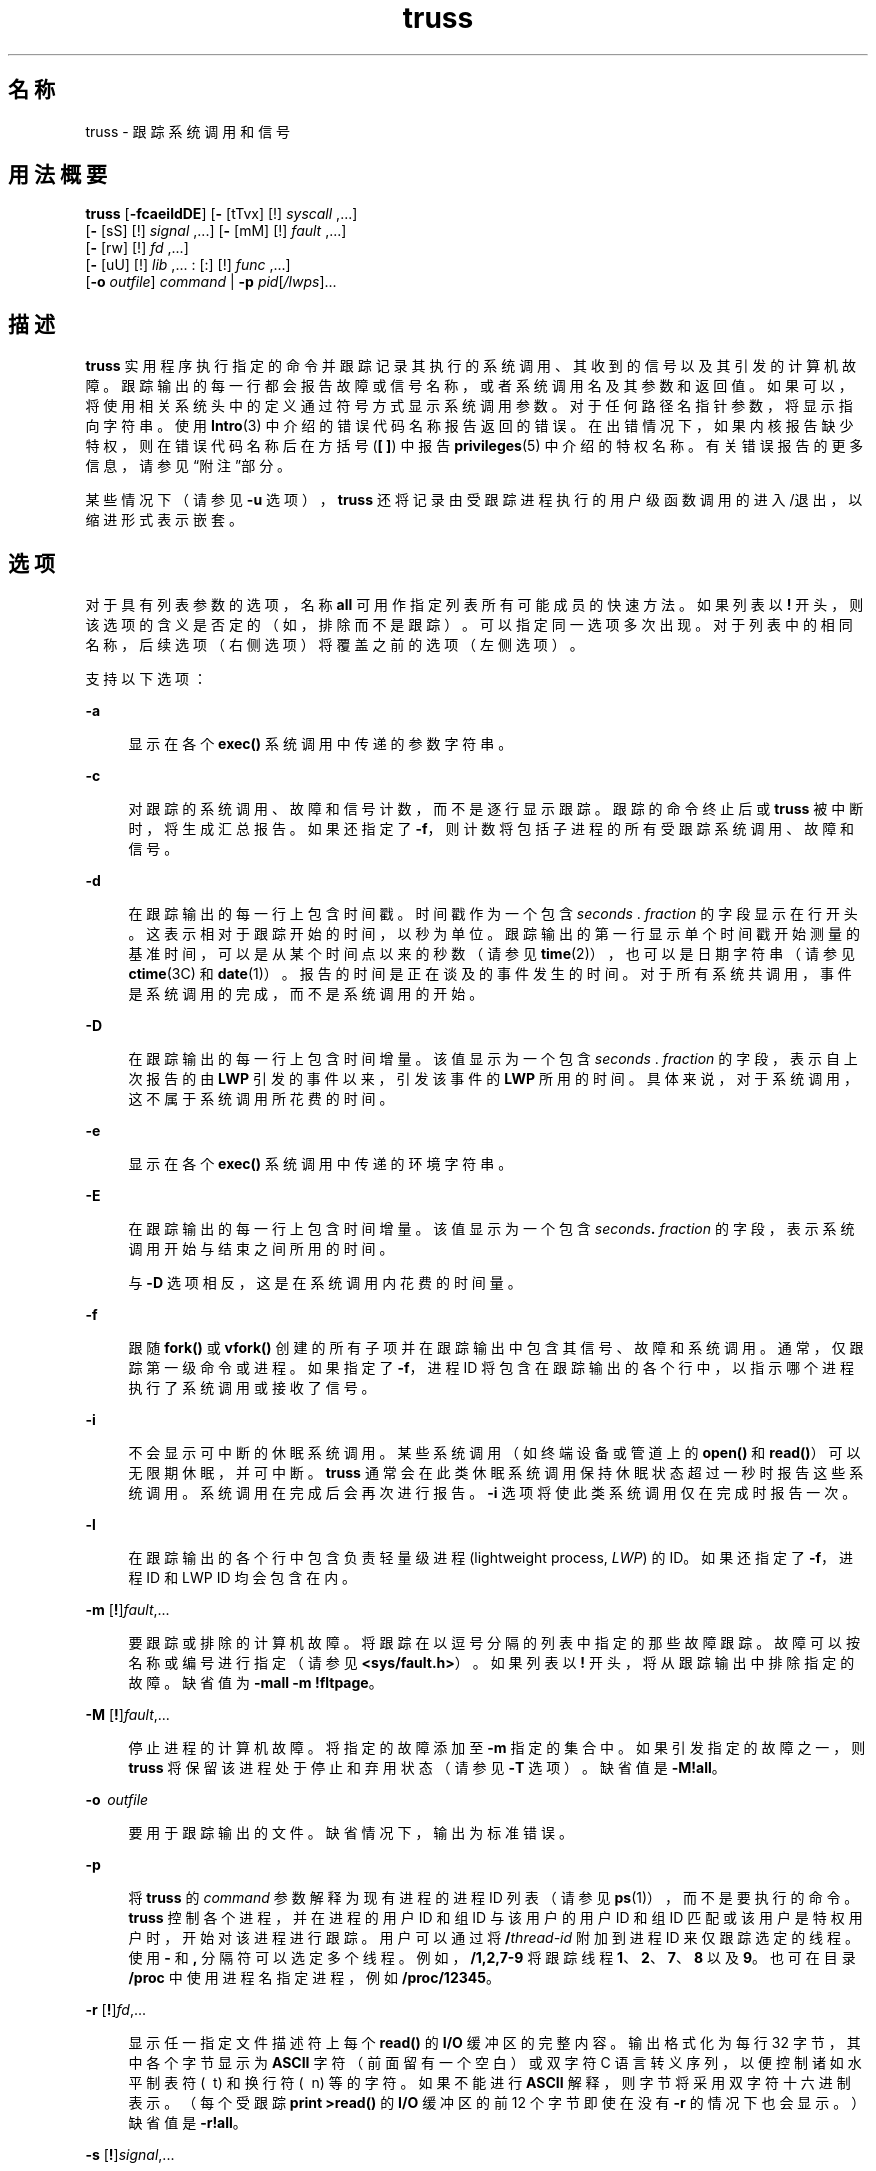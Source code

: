 '\" te
.\" Copyright 1989 AT&T
.\" Copyright (c) 2004, 2013, Oracle and/or its affiliates.All rights reserved. 
.TH truss 1 "2012 年 6 月 13 日" "SunOS 5.11" "用户命令"
.SH 名称
truss \- 跟踪系统调用和信号
.SH 用法概要
.LP
.nf
\fBtruss\fR [\fB-fcaeildDE\fR] [\fB-\fR [tTvx] [!] \fIsyscall\fR ,...] 
     [\fB-\fR [sS] [!] \fIsignal\fR ,...] [\fB-\fR [mM] [!] \fIfault\fR ,...] 
     [\fB-\fR [rw] [!] \fIfd\fR ,...] 
     [\fB-\fR [uU] [!] \fIlib\fR ,... : [:] [!] \fIfunc\fR ,...] 
     [\fB-o\fR \fIoutfile\fR] \fIcommand\fR | \fB-p\fR \fIpid\fR[\fI/lwps\fR]...
.fi

.SH 描述
.sp
.LP
\fBtruss\fR 实用程序执行指定的命令并跟踪记录其执行的系统调用、其收到的信号以及其引发的计算机故障。跟踪输出的每一行都会报告故障或信号名称，或者系统调用名及其参数和返回值。如果可以，将使用相关系统头中的定义通过符号方式显示系统调用参数。对于任何路径名指针参数，将显示指向字符串。使用 \fBIntro\fR(3) 中介绍的错误代码名称报告返回的错误。在出错情况下，如果内核报告缺少特权，则在错误代码名称后在方括号 (\fB[ ]\fR) 中报告\fBprivileges\fR(5) 中介绍的特权名称。有关错误报告的更多信息，请参见\fB\fR“附注”部分。
.sp
.LP
某些情况下（请参见 \fB-u\fR 选项），\fBtruss\fR 还将记录由受跟踪进程执行的用户级函数调用的进入/退出，以缩进形式表示嵌套。
.SH 选项
.sp
.LP
对于具有列表参数的选项，名称 \fBall\fR 可用作指定列表所有可能成员的快速方法。如果列表以 \fB!\fR 开头，则该选项的含义是否定的（如，排除而不是跟踪）。可以指定同一选项多次出现。对于列表中的相同名称，后续选项（右侧选项）将覆盖之前的选项（左侧选项）。
.sp
.LP
支持以下选项： 
.sp
.ne 2
.mk
.na
\fB\fB-a\fR\fR
.ad
.sp .6
.RS 4n
显示在各个 \fBexec()\fR 系统调用中传递的参数字符串。
.RE

.sp
.ne 2
.mk
.na
\fB\fB-c\fR\fR
.ad
.sp .6
.RS 4n
对跟踪的系统调用、故障和信号计数，而不是逐行显示跟踪。跟踪的命令终止后或 \fBtruss\fR 被中断时，将生成汇总报告。如果还指定了 \fB-f\fR，则计数将包括子进程的所有受跟踪系统调用、故障和信号。
.RE

.sp
.ne 2
.mk
.na
\fB\fB-d\fR\fR
.ad
.sp .6
.RS 4n
在跟踪输出的每一行上包含时间戳。时间戳作为一个包含 \fIseconds\fR . \fI fraction\fR 的字段显示在行开头。这表示相对于跟踪开始的时间，以秒为单位。跟踪输出的第一行显示单个时间戳开始测量的基准时间，可以是从某个时间点以来的秒数（请参见 \fBtime\fR(2)），也可以是日期字符串（请参见 \fBctime\fR(3C) 和 \fBdate\fR(1)）。报告的时间是正在谈及的事件发生的时间。对于所有系统共调用，事件是系统调用的完成，而不是系统调用的开始。
.RE

.sp
.ne 2
.mk
.na
\fB\fB-D\fR\fR
.ad
.sp .6
.RS 4n
在跟踪输出的每一行上包含时间增量。该值显示为一个包含 \fIseconds\fR . \fIfraction\fR 的字段，表示自上次报告的由 \fBLWP\fR 引发的事件以来，引发该事件的 \fBLWP\fR 所用的时间。具体来说，对于系统调用，这不属于系统调用所花费的时间。
.RE

.sp
.ne 2
.mk
.na
\fB\fB-e\fR\fR
.ad
.sp .6
.RS 4n
显示在各个 \fBexec()\fR 系统调用中传递的环境字符串。
.RE

.sp
.ne 2
.mk
.na
\fB\fB-E\fR\fR
.ad
.sp .6
.RS 4n
在跟踪输出的每一行上包含时间增量。该值显示为一个包含 \fIseconds\fR\fB\&.\fR\fI fraction\fR 的字段，表示系统调用开始与结束之间所用的时间。 
.sp
与 \fB-D\fR 选项相反，这是在系统调用内花费的时间量。
.RE

.sp
.ne 2
.mk
.na
\fB\fB-f\fR\fR
.ad
.sp .6
.RS 4n
跟随 \fBfork()\fR 或 \fBvfork()\fR 创建的所有子项并在跟踪输出中包含其信号、故障和系统调用。通常，仅跟踪第一级命令或进程。如果指定了 \fB-f\fR，进程 ID 将包含在跟踪输出的各个行中，以指示哪个进程执行了系统调用或接收了信号。
.RE

.sp
.ne 2
.mk
.na
\fB\fB-i\fR\fR
.ad
.sp .6
.RS 4n
不会显示可中断的休眠系统调用。某些系统调用（如终端设备或管道上的 \fBopen()\fR 和 \fBread()\fR）可以无限期休眠，并可中断。\fBtruss\fR 通常会在此类休眠系统调用保持休眠状态超过一秒时报告这些系统调用。系统调用在完成后会再次进行报告。\fB-i\fR 选项将使此类系统调用仅在完成时报告一次。
.RE

.sp
.ne 2
.mk
.na
\fB\fB-l\fR\fR
.ad
.sp .6
.RS 4n
在跟踪输出的各个行中包含负责轻量级进程 (lightweight process, \fILWP\fR) 的 ID。如果还指定了 \fB-f\fR，进程 ID 和 LWP ID 均会包含在内。
.RE

.sp
.ne 2
.mk
.na
\fB\fB-m\fR [\fB!\fR]\fIfault\fR,... \fR
.ad
.sp .6
.RS 4n
要跟踪或排除的计算机故障。将跟踪在以逗号分隔的列表中指定的那些故障跟踪。故障可以按名称或编号进行指定（请参见 \fB<sys/fault.h>\fR）。 如果列表以 \fB!\fR 开头，将从跟踪输出中排除指定的故障。缺省值为 \fB-mall\fR \fB-m\fR \fB!fltpage\fR。
.RE

.sp
.ne 2
.mk
.na
\fB\fB-M\fR [\fB!\fR]\fIfault\fR,... \fR
.ad
.sp .6
.RS 4n
停止进程的计算机故障。将指定的故障添加至 \fB-m\fR 指定的集合中。 如果引发指定的故障之一，则 \fBtruss\fR 将保留该进程处于停止和弃用状态（请参见 \fB-T\fR 选项）。缺省值是 \fB\fR\fB-M\fR\fB!all\fR。
.RE

.sp
.ne 2
.mk
.na
\fB\fB-o\fR  \fIoutfile\fR\fR
.ad
.sp .6
.RS 4n
要用于跟踪输出的文件。缺省情况下，输出为标准错误。
.RE

.sp
.ne 2
.mk
.na
\fB\fB-p\fR\fR
.ad
.sp .6
.RS 4n
将 \fBtruss\fR 的 \fIcommand\fR 参数解释为现有进程的进程 ID 列表（请参见 \fBps\fR(1)），而不是要执行的命令。\fBtruss\fR 控制各个进程，并在进程的用户 ID 和组 ID 与该用户的用户 ID 和组 ID 匹配或该用户是特权用户时，开始对该进程进行跟踪。用户可以通过将 \fB/\fR\fIthread-id\fR 附加到进程 ID 来仅跟踪选定的线程。使用 \fB-\fR 和 \fB ,\fR 分隔符可以选定多个线程。例如，\fB/1,2,7-9\fR 将跟踪线程\fB 1\fR、\fB2\fR、\fB7\fR、\fB8\fR 以及 \fB9\fR。 也可在目录 \fB/proc\fR 中使用进程名指定进程，例如 \fB/proc/12345\fR。
.RE

.sp
.ne 2
.mk
.na
\fB\fB-r\fR [\fB!\fR]\fIfd\fR,... \fR
.ad
.sp .6
.RS 4n
显示任一指定文件描述符上每个 \fBread()\fR 的 \fBI/O\fR 缓冲区的完整内容。输出格式化为每行 32 字节，其中各个字节显示为 \fBASCII\fR 字符（前面留有一个空白）或双字符 C 语言转义序列，以便控制诸如水平制表符 ( \ t) 和换行符 ( \ n) 等的字符。 如果不能进行 \fBASCII\fR 解释，则字节将采用双字符十六进制表示。（每个受跟踪 \fB print >read()\fR 的 \fBI/O\fR 缓冲区的前 12 个字节即使在没有 \fB-r\fR 的情况下也会显示。）缺省值是 \fB\fR\fB-r\fR\fB!all\fR。
.RE

.sp
.ne 2
.mk
.na
\fB\fB-s\fR [\fB!\fR]\fIsignal\fR,... \fR
.ad
.sp .6
.RS 4n
要跟踪或排除的信号。将跟踪在逗号分隔的列表中指定的那些信号。跟踪输出将报告各个指定信号的接收情况，即使该信号受到忽略（未阻塞）。（不会收到阻塞的信号，直至将其解除阻塞。）信号可以按名称或编号进行指定（请参见 \fB<sys/signal.h>\fR）。 如果列表以 \fB!\fR 开头，将从跟踪输出中排除指定的信号。缺省值是 \fB-sall\fR。
.RE

.sp
.ne 2
.mk
.na
\fB\fB-S\fR [\fB!\fR]\fIsignal\fR,... \fR
.ad
.sp .6
.RS 4n
停止进程的信号。将指定的信号添加至 \fB-s\fR 指定的集合中。 如果收到一个指定信号，则 \fBtruss\fR 将保留该进程处于停止和弃用状态（请参见 \fB-T\fR 选项）。缺省值是 \fB\fR\fB-S\fR\fB !all\fR。
.RE

.sp
.ne 2
.mk
.na
\fB\fB-t\fR [\fB!\fR]\fIsyscall \fR,...\fR
.ad
.sp .6
.RS 4n
要跟踪或排除的系统调用。将跟踪在逗号分隔的列表中指定的这些系统调用。如果列表以 \fB!\fR 开头，则指定的系统调用将从跟踪输出中排除。缺省值是 \fB-tall\fR。
.RE

.sp
.ne 2
.mk
.na
\fB\fB-T\fR [\fB!\fR]\fIsyscall \fR,...\fR
.ad
.sp .6
.RS 4n
指定停止进程的系统调用。将指定的系统调用添加至 \fB-t\fR 指定的集合中。 如果遇到指定的系统调用之一，\fBtruss\fR 将保留该进程处于停止和弃用状态。即，\fBtruss\fR 将释放该进程并退出，但在涉及的系统调用完成时保留该进程处于停止状态。然后，可以向该停止的进程应用调试程序或其他进程检查工具（请参见 \fBproc\fR(1)）。可将具有相同或不同选项的 \fBtruss\fR 重新应用于该停止的进程以继续跟踪。缺省值是 \fB\fR\fB-T\fR\fB!all\fR。
.sp
以此种方式保持停止状态的进程无法通过应用 \fBkill\fR \fB-CONT\fR 重新启动，因为它是通过 \fB/proc\fR 基于特定事件停止的，而不是由停止信号的缺省操作停止的（请参见 \fBsignal.h\fR(3HEAD)）。 \fBprun\fR(1) 命令（\fBproc\fR(1) 中有述）可用于将已停止进程设置为再次运行。
.RE

.sp
.ne 2
.mk
.na
\fB\fB-u\fR [\fB!\fR]\fIlib\fR,...\fB :\fR[\fB:\fR][\fB!\fR]\fIfunc\fR, . . .\fR
.ad
.sp .6
.RS 4n
用户级函数调用跟踪。\fIlib\fR, . . .是动态库名的逗号分隔列表，不包括 "\fB\&.so.\fR\fIn\fR" 前缀。\fIfunc\fR, . . .是函数名的逗号分隔列表。在两种情况下，名称都可以包括名称匹配元字符 \fB*\fR,\fB?\fR,\fB[]\fR，它们与 \fBsh\fR(1) 的那些元字符具有相同意义，但是它们应用于库/函数名称空间，而不是文件。空库或函数列表的缺省设置是 \fB*\fR，跟踪库中所有库或函数。两个列表中任一个上出现前导 \fB!\fR 将指定不受跟踪的排除列表、库或函数的名称。排除一个库将排除该库中的所有函数；库排除列表后的任何函数列表都将被忽略。
.sp
单 \fB:\fR 可以分离库列表与函数列表，意味着跟踪从库外到库内的调用，但忽略库中其他函数对同一库中函数的调用。双 \fB: :\fR 意味着跟踪所有调用，而不管来源。
.sp
库模式与可执行文件或动态链接程序均不匹配，除非存在确切匹配（\fBl*\fR 与 \fBld.so.1\fR 不匹配）。 要跟踪这些目标文件中的函数，必须准确指定名称，如：
.sp
.in +2
.nf
\fBtruss -u a.out -u ld ...\fR
.fi
.in -2
.sp

\fBa.out\fR 是用于实现此目的的文字名称；其不代表可执行文件的名称。跟踪 \fBa.out\fR 函数调用意指所有调用（缺省值是 \fB::\fR）。
.sp
可以指定多个 \fB-u\fR 选项，其遵循自左向右的顺序。执行函数调用的轻量级进程的 ID 和线程的 ID 包括在该调用的跟踪输出中，分别以斜杠 (\fB/\fR) 和 at 符号 (\fB@ \fR) 字符分隔。
.RE

.sp
.ne 2
.mk
.na
\fB\fB-U\fR [\fB!\fR]\fIlib\fR, . . . \fB :\fR[\fB:\fR][\fB!\fR]\fIfunc\fR, . . .\fR
.ad
.sp .6
.RS 4n
停止进程的用户级函数调用。将指定的函数添加至 \fB-u\fR 指定的集合中。 如果调用指定的函数之一，则 \fBtruss\fR 将保留该进程处于停止和弃用状态（请参见 \fB-T\fR 选项）。
.RE

.sp
.ne 2
.mk
.na
\fB\fB-v\fR [\fB!\fR]\fIsyscall \fR,...\fR
.ad
.sp .6
.RS 4n
详细模式。显示按地址传递至指定系统调用（如果由 \fB-t\fR 跟踪）的任何结构的内容。 将显示输入值以及由操作系统返回的值。对于用作输入和输出的任何字段，仅显示输出值。缺省值是 \fB\fR\fB-v\fR\fB!all\fR。
.RE

.sp
.ne 2
.mk
.na
\fB\fB-w\fR [\fB!\fR]\fIfd\fR,... \fR
.ad
.sp .6
.RS 4n
显示任一指定文件描述符上每个 \fBwrite()\fR 的 I/O 缓冲区的内容（请参见 \fB-r\fR 选项）。缺省值是 \fB\fR\fB-w\fR\fB!all\fR。
.RE

.sp
.ne 2
.mk
.na
\fB\fB-x\fR [\fB!\fR]\fIsyscall \fR,...\fR
.ad
.sp .6
.RS 4n
以原始格式（通常为十六进制）而不是符号方式显示指定系统调用（如果由 \fB-t\fR 跟踪）的参数。 有些技术高手希望看到原始位。缺省值是 \fB\fR\fB-x\fR\fB!all\fR。
.RE

.sp
.LP
有关 \fB-t\fR、\fB-T\fR、\fB-v\fR 和 \fB-x\fR 选项接受的系统调用名称，请参见\fI《man pages section 2: System Calls》\fR。系统调用编号也会被接受。
.sp
.LP
如果使用 \fBtruss\fR 初始化并跟踪指定的命令且使用了 \fB-o\fR 选项，或者如果将标准错误输出重定向至非终端文件，则 \fBtruss\fR 在运行中将忽略挂起、中断和退出信号。这将简化对从终端捕捉中断和退出信号的交互式程序的跟踪。
.sp
.LP
如果跟踪输出保持定向至终端，或者如果现有进程受到跟踪（\fB-p\fR 选项），则 \fBtruss\fR 将通过释放所有受跟踪的进程并退出来响应挂起、终端和退出信号。这使得用户能够终止过多的跟踪输出并释放之前就存在的进程。释放的进程将正常继续运行，好像从未被碰过一样。
.sp
.LP
跟踪现有进程时，truss 将在退出时释放这些进程并将其设置为运行状态。其中包括由于信号导致的退出，如 \fBSIGINT\fR、\fBSIGHUP\fR 或 \fBSIGQUIT\fR。这使得用户能够终止过多的跟踪输出并释放之前就存在的进程。释放的进程将正常继续运行，好像从未被碰过一样。
.SH 示例
.LP
\fB示例 1 \fR跟踪命令
.sp
.LP
以下示例将跟踪记录终端上的 \fBfind\fR(1) 命令：

.sp
.in +2
.nf
example$ \fBtruss find . -print >find.out\fR
.fi
.in -2
.sp

.LP
\fB示例 2 \fR跟踪常见系统调用
.sp
.LP
以下示例仅显示了打开、关闭、读取和写入系统调用的跟踪记录：

.sp
.in +2
.nf
example$ \fBtruss -t open,close,read,write find . -print >find.out\fR 
.fi
.in -2
.sp

.LP
\fB示例 3 \fR跟踪 Shell 脚本
.sp
.LP
以下示例将跟踪记录文件 \fBtruss.out\fR 上的 \fBspell\fR(1) 命令：

.sp
.in +2
.nf
example$ \fBtruss -f -o truss.out spell \fIdocument\fR\fR
.fi
.in -2
.sp

.sp
.LP
\fBspell\fR 是一个 shell 脚本，因此需要 \fB-f\fR 标志以跟踪 shell 以及由此 shell 创建的进程。 （该 spell 脚本将运行一个八进程的流水线。）

.LP
\fB示例 4 \fR缩短输出
.sp
.LP
以下示例将缩短输出：

.sp
.in +2
.nf
example$ \fBtruss nroff -mm \fIdocument\fR >nroff.out\fR 
.fi
.in -2
.sp

.sp
.LP
因为 97% 的输出报告 \fBlseek()\fR、\fBread ()\fR和 \fBwrite()\fR 系统调用。要缩短输出：

.sp
.in +2
.nf
example$ \fBtruss -t !lseek,read,write nroff -mm \fIdocument\fR >nroff.out\fR 
.fi
.in -2
.sp

.LP
\fB示例 5 \fR跟踪来自 C 库外部的库调用
.sp
.LP
以下示例将跟踪从 C 库外部对 C 库内任意函数进行的所有用户级调用：

.sp
.in +2
.nf
example$ \fBtruss -u libc ...\fR
.fi
.in -2
.sp

.LP
\fB示例 6 \fR跟踪来自 C 库内部的库调用
.sp
.LP
以下示例包括从 C 库自身内对 C 库中函数进行的调用：

.sp
.in +2
.nf
example$ \fBtruss -u libc:: ...\fR
.fi
.in -2
.sp

.LP
\fB示例 7 \fR跟踪非 C 库的库调用
.sp
.LP
以下示例将跟踪对除 C 库以外的任意库进行的所有用户级调用：

.sp
.in +2
.nf
example$ \fBtruss -u '*' -u !libc ...\fR
.fi
.in -2
.sp

.LP
\fB示例 8 \fR跟踪 \fBprintf\fR 和 \fBscanf\fR 函数调用
.sp
.LP
以下示例将跟踪对 C 库内所含 printf 和 scanf 系列中的函数进行的所有用户级调用：

.sp
.in +2
.nf
example$ \fBtruss -u 'libc:*printf,*scanf' ...\fR
.fi
.in -2
.sp

.LP
\fB示例 9 \fR跟踪每个用户级函数调用
.sp
.LP
以下示例将跟踪从任意位置到任意位置的每个用户级函数调用：

.sp
.in +2
.nf
example$ \fBtruss -u a.out -u ld:: -u :: ...\fR
.fi
.in -2
.sp

.LP
\fB示例 10 \fR详细跟踪系统调用
.sp
.LP
以下示例将详细跟踪进程 #1 \fBinit\fR(1M) 的系统调用活动（如果您是特权用户）：

.sp
.in +2
.nf
example# \fBtruss -p -v all 1\fR
.fi
.in -2
.sp

.sp
.LP
中断 \fBtruss\fR 会将 \fBinit\fR 返回至正常运行状态。

.SH 文件
.sp
.ne 2
.mk
.na
\fB\fB/proc/*\fR\fR
.ad
.RS 11n
.rt  
进程文件
.RE

.SH 属性
.sp
.LP
有关下列属性的说明，请参见 \fBattributes\fR(5)：
.sp

.sp
.TS
tab() box;
cw(2.75i) |cw(2.75i) 
lw(2.75i) |lw(2.75i) 
.
属性类型属性值
_
可用性system/core-os
.TE

.SH 另请参见
.sp
.LP
\fBdate\fR(1)、\fBfind\fR(1)、\fBproc\fR(1)、\fBps\fR(1)、\fBsh\fR(1)、\fBspell\fR(1)、\fBinit\fR(1M)、\fBIntro\fR(3)、\fBexec\fR(2)、\fBfork\fR(2)、\fBlseek\fR(2)、\fBopen\fR(2)、\fBread\fR(2)、\fBtime\fR(2)、\fBvfork\fR(2)、\fBwrite\fR(2)、\fBctime\fR(3C)、\fBsignal.h\fR(3HEAD)、\fBproc\fR(4)、\fBattributes\fR(5)、\fBmwac\fR(5)、\fBprivileges\fR(5)、\fBthreads\fR(5)、\fBtpd\fR(5)
.sp
.LP
\fI《man pages section 2: System Calls》\fR
.SH 附注
.sp
.LP
\fI《man pages section 2: System Calls》\fR中描述的一些系统调用与实际操作系统界面不同。请勿对与该文档中描述的跟踪输出之间的微小差异表示惊讶。
.sp
.LP
每个计算机故障（缺页除外）都会向引发该故障的 \fBLWP\fR 发送信号。已接收信号的报告紧跟在每个计算机故障（缺页除外）报告后，除非该信号被阻塞。
.sp
.LP
操作系统将对进程跟踪强制执行某些安全限制。尤其是，如果命令的目标文件 (\fBa.out\fR) 不能由用户读取，则该用户无法跟踪此命令；set-uid 和 set-gid 命令只能由特权用户进行跟踪。除非由特权用户运行，否则 \fBtruss\fR 将无法控制执行 set-id 或不可读目标文件的 \fBexec()\fR 的任何进程；此类进程将继续从 \fBexec()\fR 的点继续正常运行，但与 \fBtruss\fR 无关。
.sp
.LP
为避免与其他控制进程冲突，如果通过 \fB/proc\fR 接口检测到某个进程正在由另一个进程控制，则 \fBtruss\fR 不会跟踪该进程。这使得 \fBtruss\fR 可以应用于基于 \fBproc\fR(4) 的调试器以及它自身的其他实例。
.sp
.LP
假设标准制表停止位置已设置的情况下（每八个位置），跟踪输出将包含制表符。
.sp
.LP
多个进程或多线程进程（包含多个 \fBLWP\fR 的进程）的跟踪输出不会按严格的时间顺序生成。例如，某个管道上的 \fBread()\fR 可能在对应的 \fBwrite()\fR 之前报告。 对于任何一个 \fBLWP\fR（传统进程只包含一个），输出将严格按照时间顺序生成。
.sp
.LP
跟踪多个进程时，\fBtruss\fR 将作为每个受跟踪进程的一个控制进程运行。对于上述 \fBspell\fR 命令的示例，\fBspell\fR 自身将使用 9 个进程槽，一个用于该 shell，8 个用于包含 8 个成员的流水线，同时 \fBtruss\fR 会添加另外 9 个进程，所以总共是 18 个。
.sp
.LP
并非所有可能系统调用中传递的所有可能结构都会显示在 \fB-v\fR 选项之下。
.sp
.LP
当 \fBtruss\fR 报告由于缺少特权导致系统调用返回错误时，truss 在错误代码后显示简单的特权名称，或复杂的特权描述。请参见 \fBprivileges\fR(5)。该复杂的描述可以由以下内容组成：
.sp
.ne 2
.mk
.na
\fB\fB[ALL]\fR\fR
.ad
.RS 14n
.rt  
对于请求的操作，此进程需要所有特权。
.RE

.sp
.ne 2
.mk
.na
\fB\fB[MULTIPLE]\fR\fR
.ad
.RS 14n
.rt  
此进程缺少多个特权。
.RE

.sp
.ne 2
.mk
.na
\fB\fB[ZONE]\fR\fR
.ad
.RS 14n
.rt  
此进程缺少区域中的可用特权之一（\fBALL\fR 的区域本地变体）
.RE

.sp
.ne 2
.mk
.na
\fB\fB[GLOBAL]\fR\fR
.ad
.RS 14n
.rt  
请求的操作要求进程在全局区域中运行。
.RE

.sp
.ne 2
.mk
.na
\fB\fB[MWAC]\fR\fR
.ad
.RS 14n
.rt  
请求的操作违反适用于进程的 \fBmwac\fR(5) 策略。
.RE

.sp
.ne 2
.mk
.na
\fB\fB[TPD]\fR\fR
.ad
.RS 14n
.rt  
请求的操作违反了 \fBtpd\fR(5) 策略。
.RE

